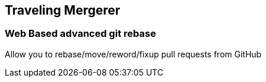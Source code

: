 == Traveling Mergerer

=== Web Based advanced git rebase

Allow you to rebase/move/reword/fixup pull requests from GitHub

